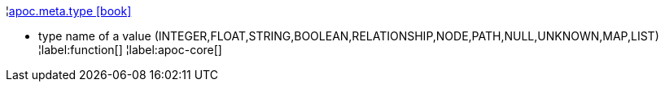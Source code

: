 ¦xref::overview/apoc.meta/apoc.meta.type.adoc[apoc.meta.type icon:book[]] +

 - type name of a value (INTEGER,FLOAT,STRING,BOOLEAN,RELATIONSHIP,NODE,PATH,NULL,UNKNOWN,MAP,LIST)
¦label:function[]
¦label:apoc-core[]
